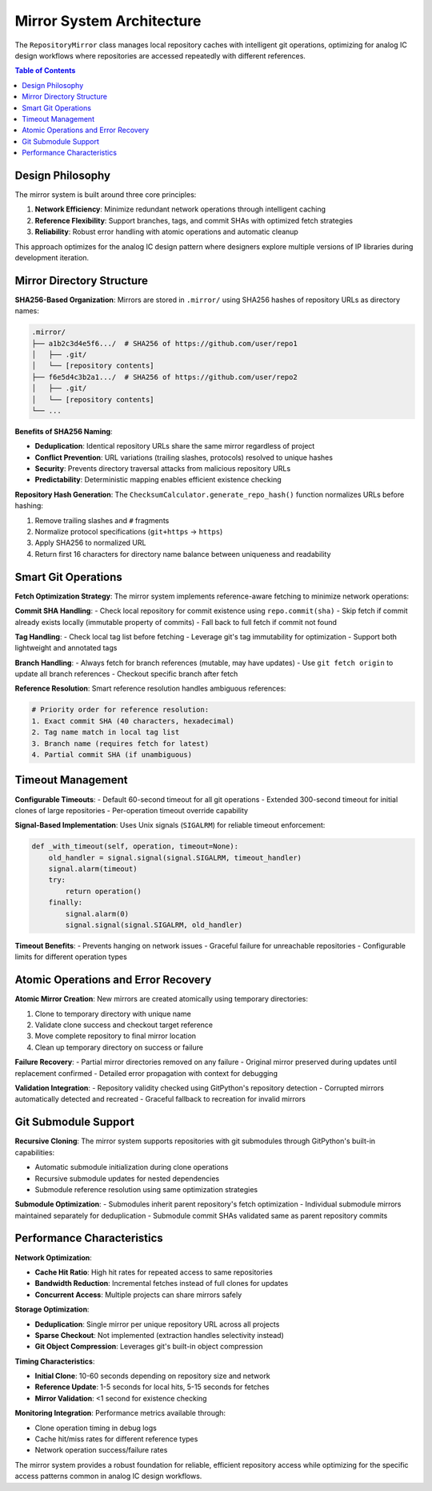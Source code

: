 Mirror System Architecture
==========================

The ``RepositoryMirror`` class manages local repository caches with intelligent git operations, optimizing for analog IC design workflows where repositories are accessed repeatedly with different references.

.. contents:: Table of Contents
   :local:
   :depth: 2

Design Philosophy
-----------------

The mirror system is built around three core principles:

1. **Network Efficiency**: Minimize redundant network operations through intelligent caching
2. **Reference Flexibility**: Support branches, tags, and commit SHAs with optimized fetch strategies  
3. **Reliability**: Robust error handling with atomic operations and automatic cleanup

This approach optimizes for the analog IC design pattern where designers explore multiple versions of IP libraries during development iteration.

Mirror Directory Structure
--------------------------

**SHA256-Based Organization**:
Mirrors are stored in ``.mirror/`` using SHA256 hashes of repository URLs as directory names:

.. code-block:: text

   .mirror/
   ├── a1b2c3d4e5f6.../  # SHA256 of https://github.com/user/repo1
   │   ├── .git/
   │   └── [repository contents]
   ├── f6e5d4c3b2a1.../  # SHA256 of https://github.com/user/repo2
   │   ├── .git/
   │   └── [repository contents]
   └── ...

**Benefits of SHA256 Naming**:

- **Deduplication**: Identical repository URLs share the same mirror regardless of project
- **Conflict Prevention**: URL variations (trailing slashes, protocols) resolved to unique hashes
- **Security**: Prevents directory traversal attacks from malicious repository URLs
- **Predictability**: Deterministic mapping enables efficient existence checking

**Repository Hash Generation**:
The ``ChecksumCalculator.generate_repo_hash()`` function normalizes URLs before hashing:

1. Remove trailing slashes and ``#`` fragments
2. Normalize protocol specifications (``git+https`` → ``https``)
3. Apply SHA256 to normalized URL
4. Return first 16 characters for directory name balance between uniqueness and readability

Smart Git Operations
--------------------

**Fetch Optimization Strategy**:
The mirror system implements reference-aware fetching to minimize network operations:

**Commit SHA Handling**:
- Check local repository for commit existence using ``repo.commit(sha)``
- Skip fetch if commit already exists locally (immutable property of commits)
- Fall back to full fetch if commit not found

**Tag Handling**:
- Check local tag list before fetching
- Leverage git's tag immutability for optimization
- Support both lightweight and annotated tags

**Branch Handling**:
- Always fetch for branch references (mutable, may have updates)
- Use ``git fetch origin`` to update all branch references
- Checkout specific branch after fetch

**Reference Resolution**:
Smart reference resolution handles ambiguous references:

.. code-block:: python

   # Priority order for reference resolution:
   1. Exact commit SHA (40 characters, hexadecimal)
   2. Tag name match in local tag list
   3. Branch name (requires fetch for latest)
   4. Partial commit SHA (if unambiguous)

Timeout Management
------------------

**Configurable Timeouts**:
- Default 60-second timeout for all git operations
- Extended 300-second timeout for initial clones of large repositories
- Per-operation timeout override capability

**Signal-Based Implementation**:
Uses Unix signals (``SIGALRM``) for reliable timeout enforcement:

.. code-block:: python

   def _with_timeout(self, operation, timeout=None):
       old_handler = signal.signal(signal.SIGALRM, timeout_handler)
       signal.alarm(timeout)
       try:
           return operation()
       finally:
           signal.alarm(0)
           signal.signal(signal.SIGALRM, old_handler)

**Timeout Benefits**:
- Prevents hanging on network issues
- Graceful failure for unreachable repositories
- Configurable limits for different operation types

Atomic Operations and Error Recovery
-------------------------------------

**Atomic Mirror Creation**:
New mirrors are created atomically using temporary directories:

1. Clone to temporary directory with unique name
2. Validate clone success and checkout target reference
3. Move complete repository to final mirror location
4. Clean up temporary directory on success or failure

**Failure Recovery**:
- Partial mirror directories removed on any failure
- Original mirror preserved during updates until replacement confirmed
- Detailed error propagation with context for debugging

**Validation Integration**:
- Repository validity checked using GitPython's repository detection
- Corrupted mirrors automatically detected and recreated
- Graceful fallback to recreation for invalid mirrors

Git Submodule Support
----------------------

**Recursive Cloning**:
The mirror system supports repositories with git submodules through GitPython's built-in capabilities:

- Automatic submodule initialization during clone operations
- Recursive submodule updates for nested dependencies
- Submodule reference resolution using same optimization strategies

**Submodule Optimization**:
- Submodules inherit parent repository's fetch optimization
- Individual submodule mirrors maintained separately for deduplication
- Submodule commit SHAs validated same as parent repository commits

Performance Characteristics
----------------------------

**Network Optimization**:

- **Cache Hit Ratio**: High hit rates for repeated access to same repositories
- **Bandwidth Reduction**: Incremental fetches instead of full clones for updates
- **Concurrent Access**: Multiple projects can share mirrors safely

**Storage Optimization**:

- **Deduplication**: Single mirror per unique repository URL across all projects
- **Sparse Checkout**: Not implemented (extraction handles selectivity instead)
- **Git Object Compression**: Leverages git's built-in object compression

**Timing Characteristics**:

- **Initial Clone**: 10-60 seconds depending on repository size and network
- **Reference Update**: 1-5 seconds for local hits, 5-15 seconds for fetches
- **Mirror Validation**: <1 second for existence checking

**Monitoring Integration**:
Performance metrics available through:

- Clone operation timing in debug logs
- Cache hit/miss rates for different reference types
- Network operation success/failure rates

The mirror system provides a robust foundation for reliable, efficient repository access while optimizing for the specific access patterns common in analog IC design workflows.